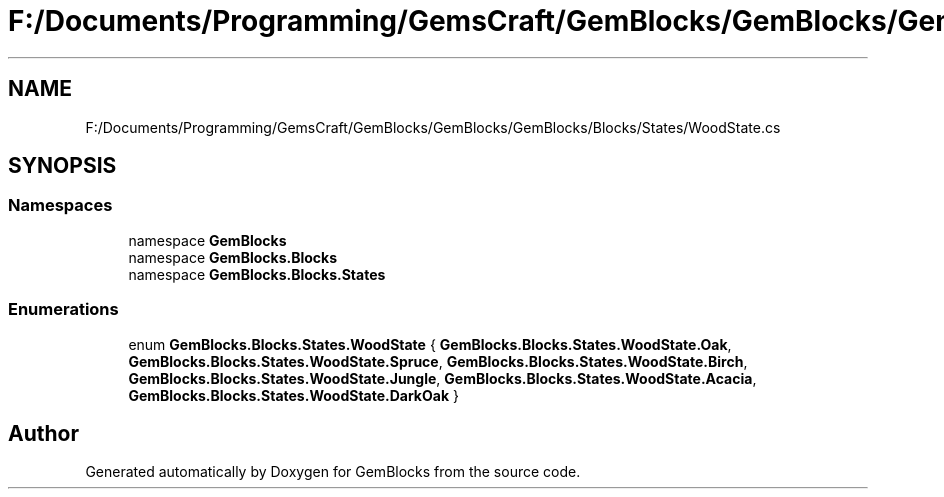 .TH "F:/Documents/Programming/GemsCraft/GemBlocks/GemBlocks/GemBlocks/Blocks/States/WoodState.cs" 3 "Thu Dec 19 2019" "GemBlocks" \" -*- nroff -*-
.ad l
.nh
.SH NAME
F:/Documents/Programming/GemsCraft/GemBlocks/GemBlocks/GemBlocks/Blocks/States/WoodState.cs
.SH SYNOPSIS
.br
.PP
.SS "Namespaces"

.in +1c
.ti -1c
.RI "namespace \fBGemBlocks\fP"
.br
.ti -1c
.RI "namespace \fBGemBlocks\&.Blocks\fP"
.br
.ti -1c
.RI "namespace \fBGemBlocks\&.Blocks\&.States\fP"
.br
.in -1c
.SS "Enumerations"

.in +1c
.ti -1c
.RI "enum \fBGemBlocks\&.Blocks\&.States\&.WoodState\fP { \fBGemBlocks\&.Blocks\&.States\&.WoodState\&.Oak\fP, \fBGemBlocks\&.Blocks\&.States\&.WoodState\&.Spruce\fP, \fBGemBlocks\&.Blocks\&.States\&.WoodState\&.Birch\fP, \fBGemBlocks\&.Blocks\&.States\&.WoodState\&.Jungle\fP, \fBGemBlocks\&.Blocks\&.States\&.WoodState\&.Acacia\fP, \fBGemBlocks\&.Blocks\&.States\&.WoodState\&.DarkOak\fP }"
.br
.in -1c
.SH "Author"
.PP 
Generated automatically by Doxygen for GemBlocks from the source code\&.
